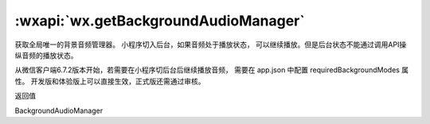 :wxapi:`wx.getBackgroundAudioManager`
============================================

.. versionadded:: 1.2.0 开始支持，低版本需做 :ref:`compatibility` 。

获取全局唯一的背景音频管理器。 小程序切入后台，如果音频处于播放状态，
可以继续播放。但是后台状态不能通过调用API操纵音频的播放状态。

从微信客户端6.7.2版本开始，若需要在小程序切后台后继续播放音频，
需要在 app.json 中配置 requiredBackgroundModes 属性。
开发版和体验版上可以直接生效，正式版还需通过审核。

返回值

BackgroundAudioManager